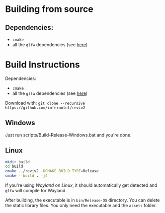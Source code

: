 * Building from source

** Dependencies:

- =cmake=
- all the =glfw= dependencies (see [[https://www.glfw.org/docs/latest/compile.html][here]])

* Build Instructions

Dependencies:
 - =cmake=
 - all the =glfw= dependencies (see [[https://www.glfw.org/docs/latest/compile.html][here]])

Download with: =git clone --recursive https://github.com/infernotnt/reviv2=
 
** Windows

Just run scripts/Build-Release-Windows.bat and you're done.

** Linux

#+begin_src bash
  mkdir build
  cd build
  cmake ../reviv2 -DCMAKE_BUILD_TYPE=Release
  cmake --build . -j4
#+end_src

If you're using /Wayland/ on /Linux/, it should automatically get detected and =glfw= will compile for Wayland.

After building, the executable is in =bin/Release-OS= directory. You can delete the static library files. You only need the executable and the =assets= folder.
